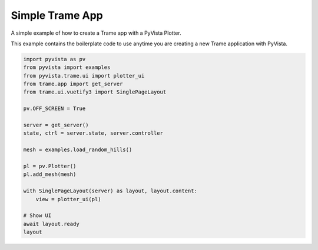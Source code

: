 
.. DO NOT EDIT.
.. THIS FILE WAS AUTOMATICALLY GENERATED BY SPHINX-GALLERY.
.. TO MAKE CHANGES, EDIT THE SOURCE PYTHON FILE:
.. "tutorial/09_trame/a_trame_simple.py"
.. LINE NUMBERS ARE GIVEN BELOW.

.. only:: html

    .. note::
        :class: sphx-glr-download-link-note

        :ref:`Go to the end <sphx_glr_download_tutorial_09_trame_a_trame_simple.py>`
        to download the full example code. or to run this example in your browser via Binder

.. rst-class:: sphx-glr-example-title

.. _sphx_glr_tutorial_09_trame_a_trame_simple.py:


Simple Trame App
~~~~~~~~~~~~~~~~

A simple example of how to create a Trame app with a PyVista Plotter.

This example contains the boilerplate code to use anytime you are creating a
new Trame application with PyVista.

.. GENERATED FROM PYTHON SOURCE LINES 11-34

.. code-block:: Python


    import pyvista as pv
    from pyvista import examples
    from pyvista.trame.ui import plotter_ui
    from trame.app import get_server
    from trame.ui.vuetify3 import SinglePageLayout

    pv.OFF_SCREEN = True

    server = get_server()
    state, ctrl = server.state, server.controller

    mesh = examples.load_random_hills()

    pl = pv.Plotter()
    pl.add_mesh(mesh)

    with SinglePageLayout(server) as layout, layout.content:
        view = plotter_ui(pl)

    # Show UI
    await layout.ready
    layout

.. GENERATED FROM PYTHON SOURCE LINES 35-42

.. raw:: html

    <center>
      <a target="_blank" href="https://colab.research.google.com/github/pyvista/pyvista-tutorial/blob/gh-pages/notebooks/tutorial/09_trame/a_trame_simple.ipynb">
        <img src="https://colab.research.google.com/assets/colab-badge.svg" alt="Open In Colab"/ width="150px">
      </a>
    </center>


.. _sphx_glr_download_tutorial_09_trame_a_trame_simple.py:

.. only:: html

  .. container:: sphx-glr-footer sphx-glr-footer-example

    .. container:: binder-badge

      .. image:: images/binder_badge_logo.svg
        :target: https://mybinder.org/v2/gh/pyvista/pyvista-tutorial/gh-pages?urlpath=lab/tree/notebooks/tutorial/09_trame/a_trame_simple.ipynb
        :alt: Launch binder
        :width: 150 px

    .. container:: sphx-glr-download sphx-glr-download-jupyter

      :download:`Download Jupyter notebook: a_trame_simple.ipynb <a_trame_simple.ipynb>`

    .. container:: sphx-glr-download sphx-glr-download-python

      :download:`Download Python source code: a_trame_simple.py <a_trame_simple.py>`

    .. container:: sphx-glr-download sphx-glr-download-zip

      :download:`Download zipped: a_trame_simple.zip <a_trame_simple.zip>`


.. only:: html

 .. rst-class:: sphx-glr-signature

    `Gallery generated by Sphinx-Gallery <https://sphinx-gallery.github.io>`_
